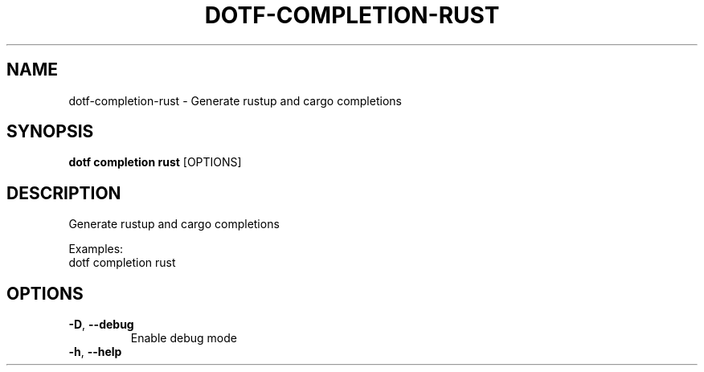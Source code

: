 .TH DOTF-COMPLETION-RUST 1  "dotf-completion-rust 0.0.0" 
.SH NAME
dotf\-completion\-rust \- Generate rustup and cargo completions
.SH SYNOPSIS
\fBdotf completion rust\fR [OPTIONS]
.SH DESCRIPTION
.br
Generate rustup and cargo completions
.br

.br
Examples:
.br
  dotf completion rust
.SH OPTIONS
.TP
\fB\-D\fR, \fB\-\-debug\fR
.br
Enable debug mode
.TP
\fB\-h\fR, \fB\-\-help\fR

